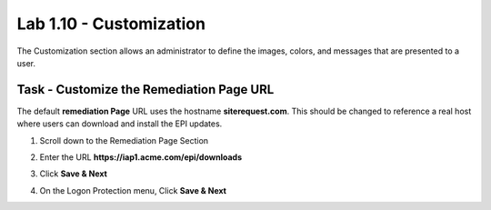 Lab 1.10 - Customization
------------------------------------------------

The Customization section allows an administrator to define the images, colors, and messages that are presented to a user.

Task - Customize the Remediation Page URL
~~~~~~~~~~~~~~~~~~~~~~~~~~~~~~~~~~~~~~~~~~

The default **remediation Page** URL uses the hostname **siterequest.com**.  This should be changed to reference a real host where users can download and install the EPI updates.

#. Scroll down to the Remediation Page Section

   |image29|

#. Enter the URL **https://iap1.acme.com/epi/downloads**

   |image30|

#. Click **Save & Next**

#. On the Logon Protection menu, Click **Save & Next**

.. |image29| image:: media/image029.png
	:width: 1000px
.. |image30| image:: media/image030.png
	:width: 1000px


